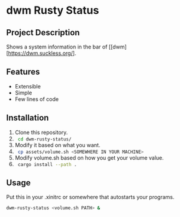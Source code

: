 * dwm Rusty Status

** Project Description
Shows a system information in the bar of [[dwm][https://dwm.suckless.org/].

** Features
+ Extensible
+ Simple
+ Few lines of code

** Installation
1. Clone this repository.
2. src_sh[:exports code]{ cd dwm-rusty-status/ }
3. Modify it based on what you want.
4. src_sh[:exports code]{ cp assets/volume.sh <SOMEWHERE IN YOUR MACHINE> }
5. Modify volume.sh based on how you get your volume value.
6. src_sh[:exports code]{ cargo install --path . }

** Usage
Put this in your .xinitrc or somewhere that autostarts your programs.
#+begin_src bash
dwm-rusty-status <volume.sh PATH> &
#+end_src
